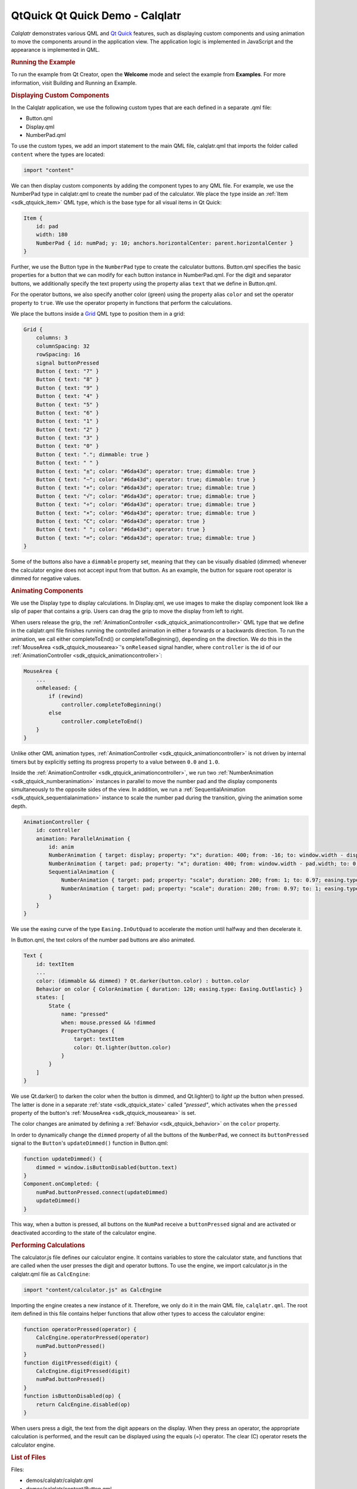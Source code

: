 .. _sdk_qtquick_qt_quick_demo_-_calqlatr:
QtQuick Qt Quick Demo - Calqlatr
================================



|image0|

*Calqlatr* demonstrates various QML and `Qt
Quick </sdk/apps/qml/QtQuick/qtquick-index/>`_  features, such as
displaying custom components and using animation to move the components
around in the application view. The application logic is implemented in
JavaScript and the appearance is implemented in QML.

.. rubric:: Running the Example
   :name: running-the-example

To run the example from Qt Creator, open the **Welcome** mode and select
the example from **Examples**. For more information, visit Building and
Running an Example.

.. rubric:: Displaying Custom Components
   :name: displaying-custom-components

In the Calqlatr application, we use the following custom types that are
each defined in a separate .qml file:

-  Button.qml
-  Display.qml
-  NumberPad.qml

To use the custom types, we add an import statement to the main QML
file, calqlatr.qml that imports the folder called ``content`` where the
types are located:

.. code:: cpp

    import "content"

We can then display custom components by adding the component types to
any QML file. For example, we use the NumberPad type in calqlatr.qml to
create the number pad of the calculator. We place the type inside an
:ref:`Item <sdk_qtquick_item>` QML type, which is the base type for all
visual items in Qt Quick:

.. code:: qml

        Item {
            id: pad
            width: 180
            NumberPad { id: numPad; y: 10; anchors.horizontalCenter: parent.horizontalCenter }
        }

Further, we use the Button type in the ``NumberPad`` type to create the
calculator buttons. Button.qml specifies the basic properties for a
button that we can modify for each button instance in NumberPad.qml. For
the digit and separator buttons, we additionally specify the text
property using the property alias ``text`` that we define in Button.qml.

For the operator buttons, we also specify another color (green) using
the property alias ``color`` and set the operator property to ``true``.
We use the operator property in functions that perform the calculations.

We place the buttons inside a
`Grid </sdk/apps/qml/QtQuick/qtquick-positioning-layouts/#grid>`_  QML
type to position them in a grid:

.. code:: qml

    Grid {
        columns: 3
        columnSpacing: 32
        rowSpacing: 16
        signal buttonPressed
        Button { text: "7" }
        Button { text: "8" }
        Button { text: "9" }
        Button { text: "4" }
        Button { text: "5" }
        Button { text: "6" }
        Button { text: "1" }
        Button { text: "2" }
        Button { text: "3" }
        Button { text: "0" }
        Button { text: "."; dimmable: true }
        Button { text: " " }
        Button { text: "±"; color: "#6da43d"; operator: true; dimmable: true }
        Button { text: "−"; color: "#6da43d"; operator: true; dimmable: true }
        Button { text: "+"; color: "#6da43d"; operator: true; dimmable: true }
        Button { text: "√"; color: "#6da43d"; operator: true; dimmable: true }
        Button { text: "÷"; color: "#6da43d"; operator: true; dimmable: true }
        Button { text: "×"; color: "#6da43d"; operator: true; dimmable: true }
        Button { text: "C"; color: "#6da43d"; operator: true }
        Button { text: " "; color: "#6da43d"; operator: true }
        Button { text: "="; color: "#6da43d"; operator: true; dimmable: true }
    }

Some of the buttons also have a ``dimmable`` property set, meaning that
they can be visually disabled (dimmed) whenever the calculator engine
does not accept input from that button. As an example, the button for
square root operator is dimmed for negative values.

.. rubric:: Animating Components
   :name: animating-components

We use the Display type to display calculations. In Display.qml, we use
images to make the display component look like a slip of paper that
contains a grip. Users can drag the grip to move the display from left
to right.

When users release the grip, the
:ref:`AnimationController <sdk_qtquick_animationcontroller>` QML type that
we define in the calqlatr.qml file finishes running the controlled
animation in either a forwards or a backwards direction. To run the
animation, we call either completeToEnd() or completeToBeginning(),
depending on the direction. We do this in the
:ref:`MouseArea <sdk_qtquick_mousearea>`'s ``onReleased`` signal handler,
where ``controller`` is the id of our
:ref:`AnimationController <sdk_qtquick_animationcontroller>`:

.. code:: qml

            MouseArea {
                ...
                onReleased: {
                    if (rewind)
                        controller.completeToBeginning()
                    else
                        controller.completeToEnd()
                }
            }

Unlike other QML animation types,
:ref:`AnimationController <sdk_qtquick_animationcontroller>` is not driven
by internal timers but by explicitly setting its progress property to a
value between ``0.0`` and ``1.0``.

Inside the :ref:`AnimationController <sdk_qtquick_animationcontroller>`, we
run two :ref:`NumberAnimation <sdk_qtquick_numberanimation>` instances in
parallel to move the number pad and the display components
simultaneously to the opposite sides of the view. In addition, we run a
:ref:`SequentialAnimation <sdk_qtquick_sequentialanimation>` instance to
scale the number pad during the transition, giving the animation some
depth.

.. code:: qml

        AnimationController {
            id: controller
            animation: ParallelAnimation {
                id: anim
                NumberAnimation { target: display; property: "x"; duration: 400; from: -16; to: window.width - display.width; easing.type: Easing.InOutQuad }
                NumberAnimation { target: pad; property: "x"; duration: 400; from: window.width - pad.width; to: 0; easing.type: Easing.InOutQuad }
                SequentialAnimation {
                    NumberAnimation { target: pad; property: "scale"; duration: 200; from: 1; to: 0.97; easing.type: Easing.InOutQuad }
                    NumberAnimation { target: pad; property: "scale"; duration: 200; from: 0.97; to: 1; easing.type: Easing.InOutQuad }
                }
            }
        }

We use the easing curve of the type ``Easing.InOutQuad`` to accelerate
the motion until halfway and then decelerate it.

In Button.qml, the text colors of the number pad buttons are also
animated.

.. code:: qml

        Text {
            id: textItem
            ...
            color: (dimmable && dimmed) ? Qt.darker(button.color) : button.color
            Behavior on color { ColorAnimation { duration: 120; easing.type: Easing.OutElastic} }
            states: [
                State {
                    name: "pressed"
                    when: mouse.pressed && !dimmed
                    PropertyChanges {
                        target: textItem
                        color: Qt.lighter(button.color)
                    }
                }
            ]
        }

We use Qt.darker() to darken the color when the button is dimmed, and
Qt.lighter() to *light up* the button when pressed. The latter is done
in a separate :ref:`state <sdk_qtquick_state>` called *"pressed"*, which
activates when the ``pressed`` property of the button's
:ref:`MouseArea <sdk_qtquick_mousearea>` is set.

The color changes are animated by defining a
:ref:`Behavior <sdk_qtquick_behavior>` on the ``color`` property.

In order to dynamically change the ``dimmed`` property of all the
buttons of the ``NumberPad``, we connect its ``buttonPressed`` signal to
the ``Button``'s ``updateDimmed()`` function in Button.qml:

.. code:: qml

        function updateDimmed() {
            dimmed = window.isButtonDisabled(button.text)
        }
        Component.onCompleted: {
            numPad.buttonPressed.connect(updateDimmed)
            updateDimmed()
        }

This way, when a button is pressed, all buttons on the ``NumPad``
receive a ``buttonPressed`` signal and are activated or deactivated
according to the state of the calculator engine.

.. rubric:: Performing Calculations
   :name: performing-calculations

The calculator.js file defines our calculator engine. It contains
variables to store the calculator state, and functions that are called
when the user presses the digit and operator buttons. To use the engine,
we import calculator.js in the calqlatr.qml file as ``CalcEngine``:

.. code:: cpp

    import "content/calculator.js" as CalcEngine

Importing the engine creates a new instance of it. Therefore, we only do
it in the main QML file, ``calqlatr.qml``. The root item defined in this
file contains helper functions that allow other types to access the
calculator engine:

.. code:: qml

        function operatorPressed(operator) {
            CalcEngine.operatorPressed(operator)
            numPad.buttonPressed()
        }
        function digitPressed(digit) {
            CalcEngine.digitPressed(digit)
            numPad.buttonPressed()
        }
        function isButtonDisabled(op) {
            return CalcEngine.disabled(op)
        }

When users press a digit, the text from the digit appears on the
display. When they press an operator, the appropriate calculation is
performed, and the result can be displayed using the equals (=)
operator. The clear (C) operator resets the calculator engine.

.. rubric:: List of Files
   :name: list-of-files

Files:

-  demos/calqlatr/calqlatr.qml
-  demos/calqlatr/content/Button.qml
-  demos/calqlatr/content/Display.qml
-  demos/calqlatr/content/NumberPad.qml
-  demos/calqlatr/content/calculator.js
-  demos/calqlatr/main.cpp
-  demos/calqlatr/calqlatr.pro
-  demos/calqlatr/calqlatr.qmlproject
-  demos/calqlatr/calqlatr.qrc

**See also** QML Applications.

.. |image0| image:: /media/sdk/apps/qml/qtquick-demos-calqlatr-example/images/qtquick-demo-calqlatr.png

